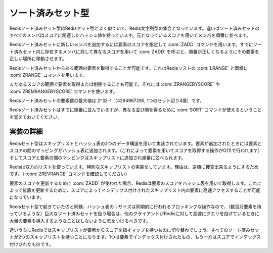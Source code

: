 .. -*- coding: utf-8 -*-;

.. Redis Sorted Set Type

.. index::
   pair: データ型; ソート済みセット型

.. _sortedsets:

==================
ソート済みセット型
==================

.. Redis Sorted Sets are, similarly to Sets, collections of Redis Strings. The difference is that every member of a Sorted Set hash an associated score that is used in order to take this member in order.

Redisソート済みセット型はRedisセット型とよく似ていて、Redis文字列型の集合となっています。違いはソート済みセットのすべてのメンバはスコアに関連したハッシュ値を持っています。元となっているスコアを用いてメンバを順番に並べます。

.. The ZADD command is used to add a new member to a Sorted Set, specifying the score of the element. Calling ZADD against a member already present in the sorted set but using a different score will update the score for the element, moving it to the right position in order to preserve ordering.

Redisソート済みセットに新しいメンバを追加するには要素のスコアを指定して :com:`ZADD` コマンドを用います。すでにソート済みセット内に存在するメンバに対して異なるスコアを用いて :com:`ZADD` を呼ぶと、順番が正しくなるようにその要素を正しい場所に移動させます。

.. It's possible to get ranges of elements from Sorted Sets in a very similar way to what happens with Lists and the LRANGE command using the Sorted Sets ZRANGE command.

Redisソート済みセットからある範囲の要素を取得することが可能です。これはRedisリストの :com:`LRANGE` と同様に :com:`ZRANGE` コマンドを用います。

.. It's also possible to get or remove ranges of elements by score using the ZRANGEBYSCORE and ZREMRANGEBYSCORE commands.

またあるスコアの範囲で要素を取得または削除することも可能で、それには :com:`ZRANGEBYSCORE` や :com:`ZREMRANGEBYSCORE` コマンドを使います。

.. The max number of members in a sorted set is 2^32-1 (4294967295, more than 4 billion of members per set).

Redisソート済みセットの要素数の最大値は 2^32-1 （4294967295, 1つのセット辺り4億）です。


.. Note that while Sorted Sets are already ordered, it is still possible to use the SORT command against sorted sets to get the elements in a different order.

Redisソート済みセットはすでに順番に並んでいますが、異なる並び順を得るために :com:`SORT` コマンドが使えるということを覚えておいてください。

.. Implementation details

実装の詳細
==========

.. Redis Sets are implemented using a dual-ported data structure containing a skip list and an hash table. When an element is added a map between the element and the score is added to the hash table (so that given the element we get the score in O(1)), and a map between the score and the element is added in the skip list so that elements are taken in order.

Redisセット型はスキップリストとハッシュ表の2つのデータ構造を用いて実装されています。要素が追加されたときには要素とスコアの間のマッピングがハッシュ表に追加されます。（これによって要素を用いてスコアを取得する操作がO(1)で行われます）そしてスコアと要素の間のマッピングはスキップリストに追加され順番に並べられます。

.. Redis uses a special skip list implementation that is doubly linked so that it's possible to traverse the sorted set from tail to head if needed (Check the ZREVRANGE command).

Redisは双方向リストを使っています。特別なスキップリストの実装をしています。理由は、逆順に捜査出来るようにするためです。（ :com:`ZREVRANGE` コマンドを確認してください）

.. When ZADD is used in order to update the score of an element, Redis retrieve the score of the element using the hash table, so that it's fast to access the element inside the skip list (that's indexed by score) in order to update the position.

要素のスコアを更新するために :com:`ZADD` が使われた場合、Redisは要素のスコアをハッシュ表を用いて取得します。これによって位置を更新するために、スコアによってインデックス付けされたスキップリスト内の要素に高速アクセスすることが可能になっています。

.. Like it happens for Sets the hash table resizing is a blocking operation performed synchronously so working with huge sorted sets (consisting of many millions of elements) care should be taken when mass-inserting a very big amount of elements in a Set while other clients are querying Redis at high speed.

Redisセット型で起きていたのと同様、ハッシュ表のリサイズは同期的に行われるブロッキングな操作なので、（数百万要素を持っているような）巨大なソート済みセットを扱う場合は、他のクライアントがRedisに対して高速にクエリを投げているときに大量の要素を挿入するようなことはしないように気をつけるべきです。

.. It is possible that in the near future Redis will switch to skip lists even for the element => score map, so every Sorted Set will have two skip lists, one indexed by element and one indexed by score.

近いうちにRedisではスキップリストが要素からスコアを指すマップを持つものに切り替わでしょう。すべてのソート済みセットが2つのスキップリストを持つことになります。1つは要素でインデックス付けされたもの、もう一方はスコアでインデックス付けされたものです。
